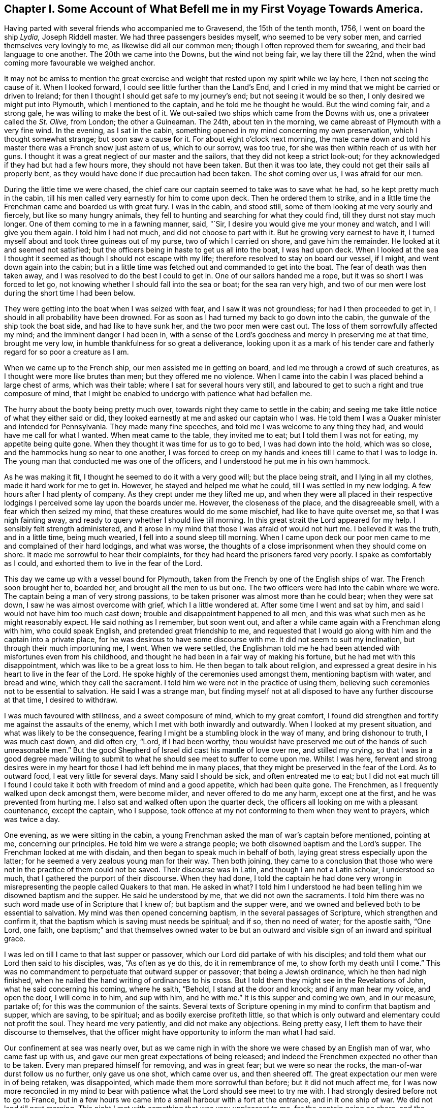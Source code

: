 [short="Chapter I"]
== Chapter I. Some Account of What Befell me in my First Voyage Towards America.

Having parted with several friends who accompanied me to Gravesend,
the 15th of the tenth month, 1756, I went on board the ship __Lydia,__ Joseph Riddell master.
We had three passengers besides myself, who seemed to be very sober men,
and carried themselves very lovingly to me, as likewise did all our common men;
though I often reproved them for swearing, and their bad language to one another.
The 20th we came into the Downs, but the wind not being fair, we lay there till the 22nd,
when the wind coming more favourable we weighed anchor.

It may not be amiss to mention the great exercise and weight
that rested upon my spirit while we lay here,
I then not seeing the cause of it.
When I looked forward, I could see little further than the Land`'s End,
and I cried in my mind that we might be carried or driven to Ireland;
for then I thought I should get safe to my journey`'s end;
but not seeing it would be so then, I only desired we might put into Plymouth,
which I mentioned to the captain, and he told me he thought he would.
But the wind coming fair, and a strong gale, he was willing to make the best of it.
We out-sailed two ships which came from the Downs with us,
one a privateer called the __St. Olive,__ from London; the other a Guineaman.
The 24th, about ten in the morning, we came abreast of Plymouth with a very fine wind.
In the evening, as I sat in the cabin,
something opened in my mind concerning my own preservation,
which I thought somewhat strange; but soon saw a cause for it.
For about eight o`'clock next morning,
the mate came down and told his master there was a French snow just astern of us,
which to our sorrow, was too true, for she was then within reach of us with her guns.
I thought it was a great neglect of our master and the sailors,
that they did not keep a strict look-out;
for they acknowledged if they had but had a few hours more,
they should not have been taken.
But then it was too late, they could not get their sails all properly bent,
as they would have done if due precaution had been taken.
The shot coming over us, I was afraid for our men.

During the little time we were chased,
the chief care our captain seemed to take was to save what he had,
so he kept pretty much in the cabin,
till his men called very earnestly for him to come upon deck.
Then he ordered them to strike,
and in a little time the Frenchman came and boarded us with great fury.
I was in the cabin, and stood still, some of them looking at me very sourly and fiercely,
but like so many hungry animals,
they fell to hunting and searching for what they could find,
till they durst not stay much longer.
One of them coming to me in a fawning manner, said, "`Sir,
I desire you would give me your money and watch, and I will give you them again.
I told him I had not much, and did not choose to part with it.
But he growing very earnest to have it,
I turned myself about and took three guineas out of my purse,
two of which I carried on shore, and gave him the remainder.
He looked at it and seemed not satisfied;
but the officers being in haste to get us all into the boat, I was had upon deck.
When I looked at the sea I thought it seemed as though I should not escape with my life;
therefore resolved to stay on board our vessel, if I might,
and went down again into the cabin;
but in a little time was fetched out and commanded to get into the boat.
The fear of death was then taken away,
and I was resolved to do the best I could to get in.
One of our sailors handed me a rope, but it was so short I was forced to let go,
not knowing whether I should fall into the sea or boat; for the sea ran very high,
and two of our men were lost during the short time I had been below.

They were getting into the boat when I was seized with fear,
and I saw it was not groundless; for had I then proceeded to get in,
I should in all probability have been drowned.
For as soon as I had turned my back to go down into the cabin,
the gunwale of the ship took the boat side, and had like to have sunk her,
and the two poor men were cast out.
The loss of them sorrowfully affected my mind; and the imminent danger I had been in,
with a sense of the Lord`'s goodness and mercy in preserving me at that time,
brought me very low, in humble thankfulness for so great a deliverance,
looking upon it as a mark of his tender care and
fatherly regard for so poor a creature as I am.

When we came up to the French ship, our men assisted me in getting on board,
and led me through a crowd of such creatures,
as I thought were more like brutes than men; but they offered me no violence.
When I came into the cabin I was placed behind a large chest of arms,
which was their table; where I sat for several hours very still,
and laboured to get to such a right and true composure of mind,
that I might be enabled to undergo with patience what had befallen me.

The hurry about the booty being pretty much over,
towards night they came to settle in the cabin;
and seeing me take little notice of what they either said or did,
they looked earnestly at me and asked our captain who I was.
He told them I was a Quaker minister and intended for Pennsylvania.
They made many fine speeches, and told me I was welcome to any thing they had,
and would have me call for what I wanted.
When meat came to the table, they invited me to eat;
but I told them I was not for eating, my appetite being quite gone.
When they thought it was time for us to go to bed, I was had down into the hold,
which was so close, and the hammocks hung so near to one another,
I was forced to creep on my hands and knees till I came to that I was to lodge in.
The young man that conducted me was one of the officers,
and I understood he put me in his own hammock.

As he was making it fit, I thought he seemed to do it with a very good will;
but the place being strait, and I lying in all my clothes,
made it hard work for me to get in.
However, he stayed and helped me what he could, till I was settled in my new lodging.
A few hours after I had plenty of company.
As they crept under me they lifted me up,
and when they were all placed in their respective lodgings
I perceived some lay upon the boards under me.
However, the closeness of the place, and the disagreeable smell,
with a fear which then seized my mind, that these creatures would do me some mischief,
had like to have quite overset me, so that I was nigh fainting away,
and ready to query whether I should live till morning.
In this great strait the Lord appeared for my help.
I sensibly felt strength administered,
and it arose in my mind that those I was afraid of would not hurt me.
I believed it was the truth, and in a little time, being much wearied,
I fell into a sound sleep till morning.
When I came upon deck our poor men came to me and complained of their hard lodgings,
and what was worse, the thoughts of a close imprisonment when they should come on shore.
It made me sorrowful to hear their complaints,
for they had heard the prisoners fared very poorly.
I spake as comfortably as I could, and exhorted them to live in the fear of the Lord.

This day we came up with a vessel bound for Plymouth,
taken from the French by one of the English ships of war.
The French soon brought her to, boarded her, and brought all the men to us but one.
The two officers were had into the cabin where we were.
The captain being a man of very strong passions,
to be taken prisoner was almost more than he could bear; when they were sat down,
I saw he was almost overcome with grief, which I a little wondered at.
After some time I went and sat by him, and said I would not have him too much cast down;
trouble and disappointment happened to all men,
and this was what such men as he might reasonably expect.
He said nothing as I remember, but soon went out,
and after a while came again with a Frenchman along with him, who could speak English,
and pretended great friendship to me,
and requested that I would go along with him and the captain into a private place,
for he was desirous to have some discourse with me.
It did not seem to suit my inclination, but through their much importuning me, I went.
When we were settled,
the Englishman told me he had been attended with misfortunes even from his childhood,
and thought he had been in a fair way of making his fortune,
but he had met with this disappointment, which was like to be a great loss to him.
He then began to talk about religion,
and expressed a great desire in his heart to live in the fear of the Lord.
He spoke highly of the ceremonies used amongst them, mentioning baptism with water,
and bread and wine, which they call the sacrament.
I told him we were not in the practice of using them,
believing such ceremonies not to be essential to salvation.
He said I was a strange man,
but finding myself not at all disposed to have any further discourse at that time,
I desired to withdraw.

I was much favoured with stillness, and a sweet composure of mind,
which to my great comfort,
I found did strengthen and fortify me against the assaults of the enemy,
which I met with both inwardly and outwardly.
When I looked at my present situation, and what was likely to be the consequence,
fearing I might be a stumbling block in the way of many, and bring dishonour to truth,
I was much cast down, and did often cry, "`Lord, if I had been worthy,
thou wouldst have preserved me out of the hands of such unreasonable men.`"
But the good Shepherd of Israel did cast his mantle of love over me,
and stilled my crying,
so that I was in a good degree made willing to submit to
what he should see meet to suffer to come upon me.
Whilst I was here,
fervent and strong desires were in my heart for those I had left behind me in many places,
that they might be preserved in the fear of the Lord.
As to outward food, I eat very little for several days.
Many said I should be sick, and often entreated me to eat;
but I did not eat much till I found I could take
it both with freedom of mind and a good appetite,
which had been quite gone.
The Frenchmen, as I frequently walked upon deck amongst them, were become milder,
and never offered to do me any harm, except one at the first,
and he was prevented from hurting me.
I also sat and walked often upon the quarter deck,
the officers all looking on me with a pleasant countenance, except the captain,
who I suppose, took offence at my not conforming to them when they went to prayers,
which was twice a day.

One evening, as we were sitting in the cabin,
a young Frenchman asked the man of war`'s captain before mentioned, pointing at me,
concerning our principles.
He told him we were a strange people; we both disowned baptism and the Lord`'s supper.
The Frenchman looked at me with disdain, and then began to speak much in behalf of both,
laying great stress especially upon the latter;
for he seemed a very zealous young man for their way.
Then both joining,
they came to a conclusion that those who were not
in the practice of them could not be saved.
Their discourse was in Latin, and though I am not a Latin scholar, I understood so much,
that I gathered the purport of their discourse.
When they had done,
I told the captain he had done very wrong in misrepresenting
the people called Quakers to that man.
He asked in what?
I told him I understood he had been telling him we disowned baptism and the supper.
He said he understood by me, that we did not own the sacraments.
I told him there was no such word made use of in Scripture that I knew of;
but baptism and the supper were,
and we owned and believed both to be essential to salvation.
My mind was then opened concerning baptism, in the several passages of Scripture,
which strengthen and confirm it,
that the baptism which is saving must needs be spiritual; and if so,
then no need of water; for the apostle saith, "`One Lord, one faith,
one baptism;`" and that themselves owned water to be but
an outward and visible sign of an inward and spiritual grace.

I was led on till I came to that last supper or passover,
which our Lord did partake of with his disciples;
and told them what our Lord then said to his disciples, was, "`As often as ye do this,
do it in remembrance of me, to show forth my death until I come.`"
This was no commandment to perpetuate that outward supper or passover;
that being a Jewish ordinance, which he then had nigh finished,
when he nailed the hand writing of ordinances to his cross.
But I told them they might see in the Revelations of John,
what he said concerning his coming, where he saith, "`Behold,
I stand at the door and knock; and if any man hear my voice, and open the door,
I will come in to him, and sup with him, and he with me.`"
It is this supper and coming we own, and in our measure, partake of;
for this was the communion of the saints.
Several texts of Scripture opening in my mind to confirm that baptism and supper,
which are saving, to be spiritual; and as bodily exercise profiteth little,
so that which is only outward and elementary could not profit the soul.
They heard me very patiently, and did not make any objections.
Being pretty easy, I left them to have their discourse to themselves,
that the officer might have opportunity to inform the man what I had said.

Our confinement at sea was nearly over,
but as we came nigh in with the shore we were chased by an English man of war,
who came fast up with us, and gave our men great expectations of being released;
and indeed the Frenchmen expected no other than to be taken.
Every man prepared himself for removing, and was in great fear;
but we were so near the rocks, the man-of-war durst follow us no further,
only gave us one shot, which came over us, and then sheered off.
The great expectation our men were in of being retaken, was disappointed,
which made them more sorrowful than before; but it did not much affect me,
for I was now more reconciled in my mind to bear with patience
what the Lord should see meet to try me with.
I had strongly desired before not to go to France,
but in a few hours we came into a small harbour with a fort at the entrance,
and in it one ship of war.
We did not land till next morning.
This night I met with something that was very unpleasant to me,
for the captain going on shore, and the men thinking all secure, when night came on,
most of them went to rest; but the man-of-war`'s captain and some of his men,
as it afterwards appeared, had consulted about cutting the vessel out of the harbour.
We had more liberty given this night than we had before.
The two man-of-war`'s-men, our captain and myself were ordered to lie in the cabin.
Riddell had lain in it before, but now he was to lie in the captain`'s hammock,
being a favourite, and I in his bed; but he not accepting of it, I got in.
This I perceived gave great offence, therefore, to prevent further trouble,
I soon quitted it, and sat me down by the man-of-war`'s captain, who had got to writing.

I had by this time contracted such an intimacy with him,
that I could make bold to see what he was writing, without giving him any offence;
and when I came to see what he was writing, and found it was only to spend time,
it gave me some uneasiness, for it then began to be late.
I did not suddenly say any thing to him, but took notice of his motions and looks,
and saw his countenance was very much discomposed.
All began now to be very still.
None were up in the cabin but him and myself, and the young Frenchman before mentioned,
who kept guard, and he had no weapon in his hand.
I asked the captain if he was not for bed.
He said he could not go to bed.
I then told him I would not have him think of making
any attempts to take the vessel out of the harbour.
He said he should make no difficulty of it, if he had any body to stand by him.
I signified that I thought it could not be done without much blood-shedding, if at all;
and I should be very sorry to see any thing of that kind,
though my liberty was as dear to me as any of theirs was to them.
He said I need not be afraid; no body would hurt me.
I told him that was more than he knew; for as I had been with them all the evening,
they would think I had a hand in the plot, and so I might lose my life undeservedly.

I laid before him all the difficulties I was capable of, as that of lying under the fort,
and their man-of-war a little distance off, with a very rocky harbour to get out of;
all which seemed to have but little effect on him.
So I thought it was best to consult my own safety; for if there was a skirmish I should,
if I stayed there, be in the midst of it.
So I went down to my old lodgings; but could find no rest for my body,
my mind being very uneasy.
I therefore crept out again, all being still in the ship, and but few upon deck.
I went into the cabin, where I found them as I left them;
but having a little more courage than before,
I told the captain I was resolved to hinder any disturbance if I could; adding,
he surely was not in his right senses to think of any such thing, as his men, I supposed,
knew nothing of it.
He said I was mistaken, for he had told one or two of them in the evening,
and they would acquaint all the rest, and he could have them all up in a few minutes.

It was now about midnight, and his men, I suppose, thinking it high time to get to work,
came upon deck without calling, and seemed to be in high spirits,
for they talked cheerfully, and I thought,
gave several signals to their master that they were ready.
I was in a great strait how to act,
but thought it would be best to endeavour to keep peace if I could,
having said as much as was necessary.
I therefore sat me down close by him,
with an intent to lay hold of him if he offered to take up a weapon,
which was very nigh at hand.
Great strugglings were in his mind, as he himself afterwards confessed.
He often was just upon the point; but the Lord, in his great mercy interposed,
and my mind began to be calm and still, and all fear was taken away.
I then looking at him, saw his countenance became more composed and solid.
I asked him if he would not go to bed.
He threw down his pen and said he would.
The young Frenchman sat by all this time, but perceived nothing of their design.

The night was pretty far spent, and the men, who had walked the deck a considerable time,
thinking nothing would be done, went down to their beds;
and when I had seen the master settled in his,
I lay me down upon a bulk-head of the ship, which was so narrow,
I could only lie upon my side, there being nothing better in the cabin that I could find.
But my mind being easy after the pain it had been in, I fell asleep.
It was a very cold night, and the partition of our cabin was but canvass.
When I awaked I was stiff, but I did not take cold.
The Lord was pleased to preserve me, though I often said in my mind,
I did not think myself worthy,
and more especially because he had suffered this great exercise to come upon me; which,
I several times was made sensible it would have been a light
matter with him to hinder if he had seen meet.
I often cried to him in the secret of my heart,
that if there was any iniquity lodging in me, he would be pleased to take it away;
and if my going was not consistent with his will,
that he would be pleased to show me wherein I had missed my way;
that I might not bring a reproach upon the truth,
and a trouble and exercise upon his people.
It was not long we had to stay amongst this sort of company,
for by the time the sun was up, the captain,
with several more such as himself came aboard;
also two of their friars in their odd sort of dress;
I suppose to see what they could get in the scramble.

When breakfast was over,
as several of us were to be searched before they took their leave of us,
those appointed to do that business stayed in the cabin.
The captain and several others went out, and I amongst the rest,
but was soon called in again, for they searched me one of the first.
When I came in they told me they wanted my money.
I said not much to them, but thought if they got it they should take it from me;
so they began to search me, and took what they could find,
which was but one guinea in money, and all other things they found about me of any value;
but my wearing clothes they gave me again.
When they had searched me as long as they thought fit, they let me go,
but they were not contented,
for they had got it into their minds that I had a considerable sum of money,
and a gold watch; therefore I was no sooner gone out, but they ordered me in again,
and I was searched in every part where they thought any money could be concealed.
I was so grieved with them, I could not hold my peace, but said,
they pretended to be gentlemen, and men of honour,
but now they did not appear to be such;
for it was good works which made men truly honourable;
and as to what they could do to me, I said, I was not afraid of.
Indeed, all fear was taken away from me; I did not seem afraid of my life,
but whether I did well in telling them so, I afterwards queried;
for I thought that courage was only given me for my own support,
and not to lavish away at that rate.
However, I came off pretty well,
for they let me put on and carry away as many clothes as served to keep me warm.

We were on board eleven days, and then were landed near a town called Roscone.
When we came to it, many people were gathered to see us,
amongst whom was a mixture of black coats; two of them came to me,
and one taking hold of my sleeve, asked me as I supposed, what religion I was of,
and whether I could speak Latin.
I told them, as I was a prisoner they had no business with me,
and I did not incline to have any discourse with them;
therefore desired they would not ask me any more questions.
They turned off, saying, "`He is for no controversy.`"
If I had been asked an honest question concerning the hope that is in me,
I believe I should have had an answer according to truth;
but pearls ought not to be cast before swine.

As soon as I had got quit of the two priests, there came a man to me,
who seemed to be of some considerable account in the world,
and said he was sorry to see me there; but it was the fortune of war.
He wished me safe in England again.
He went to one of his acquaintance who lived in the town,
and after some discourse he came and invited me and Riddell, with two others,
to his house, and set before us such as they had, and desired us to eat and drink.
There was also a woman in the house much concerned
about our having to walk to Morlaix that night,
which was twelve miles, and sent to hire horses, but none were to be had.
She therefore gave strict charge to the soldiers that conducted us,
to hire horses at the next place, and she would pay the charge.
I wish many may follow her example in being kind to strangers;
for what she did I thought was of great service to me.
The soldiers hired horses for four of us when we came to the next town,
which was four miles.

This town was pretty large, and there were many spectators.
That they might have a full view of us, the soldiers had us into a convenient place,
and stood round us at a little distance.
The people gathered so thick, they could scarcely stand one by another;
and in this posture they kept us about half an hour.
Then they had us to an inn, where we were put into a large chamber,
and meat and drink were set before us.
But before we were well sat down, several men and women of the upper rank came in;
the rabble stayed mostly below.

Whilst we were at meat some of them turned up my coat laps
and examined what my clothes were made of as well they could,
and commended them for being good.
They seemed not to take so much notice of any as they did of me; often pointing at me,
saying, I was a minister, a priest.
Several gay women sat behind the table,
where they had opportunity to look at me as much as they pleased.
They were very light and airy, which I showed some dislike to,
and told them I had heard the French used good manners, and knew how to behave well;
but it could not be said so of them,
for it was not good manners to come into our room without leave, and when they were in,
not to behave soberly and well.
I soon perceived.
I had an interpreter, for some among them understood English, and informed the rest;
upon which they left the room, and it was soon pretty clear.
After them came in several young men, who both looked and behaved well.
I had nothing in my mind against being free, and looking pleasantly on them; for this,
when seasonable, has a good effect.

The next place we came to of any account was Morlaix; it was night when we got in,
and we were obliged to stand and sit in the street till
they got orders from the commissary what to do with us.
I thought the time very long, more on account of our poor men than myself;
for they had walked till they sweated, and some of them were ill.
To sit in the street an hour or more in a cold night,
I thought was almost enough to give them their death.
When orders came, they were to take us to prison; but a merchant, one Forney,
who was agent of the prizes, met us in the street and took Riddell,
the two man-of-war`'s-men and myself to a tavern,
where we had what we pleased to call for, but not at the cheapest rate.
Our landlord was an Irishman, and I perceived had a very good opinion of himself.

After we had supped, and he had informed himself what I was,
he entertained us with a dish of as unsavoury discourse
about religion as I thought I had ever heard:
and what made it more irksome, he held it very long.
He brought a book, out of which he said he taught his children, and as he read,
some of our people were so weak as to commend it, which made him more eager.
I do not remember that I either answered any of his questions,
or made any objections to what he said;
but when he told me he intended to bring some of my brethren to see me,
meaning the priests,
for he said they would like to have some discourse with
me--I told him he need not bring any there upon my account,
for I did not want any of their company; so that was put an end to,
for they never came to me while I stayed in Morlaix.
Whilst I was here, the young man came to see me,
who took care of me the first night I lodged aboard the privateer,
and saluted me in a very friendly manner.
This young man took more notice of me than any other all the time I was aboard,
and when they were stripping and searching me, he stamped upon the deck,
and showed great resentment, as Riddell told me, and knowing he had not wronged me,
could cheerfully come to see me; but the others who had, did not care to see me,
and though I often met them in the street, they endeavoured to shun me,
and would not look me in the face if they could avoid it.
I thought it was a brave thing to have a conscience
void of offence both towards God and men.

We were brought before one of their chief officers, called the commissary,
to have our names entered, and such as could not find bail must go to prison.
This man and his wife took great offence at my hat being in its place,
as likewise did the commissary at Roscone, who was an old man,
and ill of the gout upon his bed.
But several capital people of the town being present,
he was much displeased because I did not give them
that honour which was none of their due.
When I had given in my name I soon quitted the room.
This commissary was a young man, and several were in the room with him.
I had not asked any body to be bail for me, for I was easy,
and the thoughts of the prison did not terrify me,
though we had heard a very dismal account of it; however, Forney,
whom I mentioned before, after he had called Riddell aside and asked him concerning me,
ventured to be bail for me.
I stayed a little while in the room after our people were withdrawn,
and looked at the great man as he sat in his chair,
and thought his countenance was somewhat milder,
and he spake pretty kindly to me when we parted.
It was said he was very bitter against all the English,
and had uttered many harsh expressions against them; but his glass was then almost run,
for he lived but a little while after this.

Forney, who had passed his word for me, being agent, had my papers and letters,
which I found he did not choose to part with, except my certificate and letter of credit,
and another paper or two, which he did not think worth while to keep.
I perceived he was a selfish man,
for after he understood my little money that I should
want was not to come through his hands,
he came to me, and with an unpleasant tone,
told me he would not stand bound for me any longer.
I said I did not intend to give him any offence in employing another to do my business,
viz: Charles Sermanson, a merchant, who was of great service to me afterwards,
when I came to be acquainted with him.
When he heard Forney would not be bound for me any longer,
he said he would be bound for me as freely as he would for his own brother.
So I was still kept out of prison.

Whilst we were here we were examined at the admiralty office,
where they asked many questions,
and I thought if I had been enough aware of them
I should have come better off than I did.
Before they had us into the room where we were examined,
they had something of the form of an oath.
I told them I could not take it, being against our principles.
After some discourse about it, they not being willing to let me pass without examining,
had me into their room, and asked me my name and place of abode, whether I was married,
and what children I had; to which I answered.
They asked what preparations were making in England for war?
To which I answered, as I did not concern myself about such things,
I should say nothing about them.
They asked other questions about the manner of our being taken,
and what was taken from me, and about our ship and cargo.
Then after a pretty long pause, one said, "`Now I have some close questions to ask you,
but you must not be angry.`"
I was silent, not knowing how I should come off.
He then asked whether I was a minister?
I said I did not choose to be put under that denomination.
He said, "`What then?`"
I told him my business when at home, was to look after and feed cattle,
and such in our country were called graziers.
He asked me what I was going to do in Pennsylvania?
I said, to visit my friends.
Whether I knew any body there?
I said I was acquainted with but a few.
Whether I was sent by the Quakers?
I told him I was not; though I had their approbation therein.
He then asked me whether or no the Quakers would fight if they were attacked by an enemy?
I said it was not my business then to tell him whether they would or not;
it was enough for me to answer for myself.
"`Then, said he, if you were smitten on one cheek, would not you turn the other?
Or, if they took away your coat, would not you give them your cloak also?`"
I said it was so declared in Scripture,
but I had not freedom at that time to answer those questions.
He asked me no more questions at that time, that I remember.

About this time I suffered much in my spirit; the reason is best known to the Lord.
I was heavy and sorrowful in my mind both night and day for some time,
and much afraid lest I should bring dishonour to truth by my unfaithfulness,
or some slip or other that I had made, or might make,
for want of care and watchfulness in that strange land, separated from my brethren,
and deprived of all outward help and comfort.
But this to me was a profitable season, for I found the fear of the Lord,
which was then in my heart, did preserve me from evil, and from falling into temptation.
Though such company as I had was very unpleasant to me,
and I thought myself unfit for conversation; yet, when by honest inquirers,
I was asked questions concerning our faith and principles,
I was helped in the openings of truth,
to give them an answer concerning the hope that was in me; Scriptures freely opening,
and all things being brought to my remembrance, sufficient to put to silence,
and stop the mouths of gainsayers.

Whilst I stayed in Morlaix, Charles Sermanson, before mentioned,
who often invited me to his house, one evening as we were in discourse,
asked me why I went abroad in such troublesome times?
I told him I believed it to be my duty;
for nothing else would have induced me to leave all that were near to me in this world,
as wife and children, but a sense of duty to God,
and obedience to what I believed he required of me; for as to outward gain or advantage,
I had nothing of that in my view, for such as have freely received must freely give.

Thus setting forth the nature, call, and qualification of the true ministry,
I saw it had some reach upon him and his wife,
who sat by and desired that he would interpret to her what I said.
When she understood I had left a wife and children behind me,
she said that could not be consistent with the will God.
I signified she did not consider Christ saith: "`He that loveth father or mother,
wife or children, houses or lands, more than me, is not worthy of me.`"
I took the liberty to reprove her husband, for taking the great and sacred Name in vain,
which I suppose made some alteration in his countenance.
She then asked him what I said.
When he told her, she said I had done well, for that was his great weakness,
and she hoped he would take notice of it.
I said, by turning our minds to the light of Christ in our hearts,
which reproveth for sin, as we came to yield obedience to it,
we should be helped to overcome our weaknesses.
She said I was a saint, and had overcome the temptations of the world.
I said, What I am, it is by grace.
I have nothing to boast of, and by grace I am saved out of many temptations of the world;
yet was a man of like passions, and liable to many weaknesses, as they were;
and was no longer safe than whilst I kept upon my watch.

My mind was opened to point out to them the way of salvation.
Scripture being brought to confirm the sufficiency,
work and operation of the grace of God upon the hearts of the children of men;
with the saving help there is in it, as obedience is yielded unto it.
It was a seasonable opportunity.
Finding freedom, I let him see the certificate I had from my friends.
When he had read it, he said he liked it very well.
I told him something of the good order we had amongst us,
which he seemed to approve well of;
but said he could but admire that I should take so
much pains without any view of outward advantage.
I told him what I had said was the truth.
He said he did believe it was.
"`But, said he, our priests would not go across that room without being paid.`"

Perceiving that what had already passed had some good effect,
for the man was very loving,
and his understanding measurably opened to distinguish between the true and false ministers,
I took my leave for that time, and went to my quarters, which were at a tavern,
where I was for several days, and had much company of divers sorts.
As I appeared to them somewhat singular, they wanted to know what I was,
and such as could speak English would ask me questions;
and as I found freedom I answered them.
One came as I was sitting in a room, there being a pretty deal of company,
and asked why the Quakers would not fight?
I told him the weapons of the primitive believers were not carnal, but spiritual,
and mighty through God, to the pulling down of sin and the strong holds of Satan;
and such as are now come under the peaceable government of the great King of kings,
who said, if his kingdom had been of this world, then his servants would have fought,
cannot fight with carnal weapons,
though there should seem as great a necessity as there was
when our Lord was like to be delivered to the Jews.
I had to open several passages of Scripture,
which set forth the peaceable government of Christ, who came not to destroy men`'s lives,
but to save them; and that it was not the lamb`'s nature to tear and devour,
but the wolf`'s. This opportunity was seasonable,
the people were very still and attentive.
He that asked me this question had often been with me, and had asked many questions,
but was now silent, and seemed to go away satisfied;
for the power of God was over them at that time.

After some time, I was, with some others who were prisoners at large,
ordered into the country about thirty miles, to a town called Carhaix.
Charles Sermanson supplied me with what money I wanted,
and also recommended me to a friend of his there, one John Grace, a counsellor at law,
who, during my stay, showed several tokens of his regard and hearty friendship,
after he and I came to be acquainted; though I may say with safety,
I never sought his or any other`'s favour by any indirect means,
or in a way truth did not admit of.
I went to his house in the evening, and he taking the letter with his hat off,
made a bow, but I not returning it as he expected, he,
with an earnest look and somewhat of an unpleasant tone, said I might go to the tavern,
and he would come to me in the morning.
He did so, and told me,
as I had been recommended to his care by his good friend Charles Sermanson,
he would do the best he could in providing me a private lodging;
and any other service he could do me, which lay in his power, should not be wanting.
I told him I was obliged to him,
and was glad to find him and others of his countrymen
so well disposed to be kind to strangers;
and as I was a stranger, and also a prisoner, I should be glad of his assistance.
He said he was glad he had the opportunity of assisting his fellow creatures,
for he looked upon it to be no more than his duty.
Then we walked into the town, where he provided me a chamber,
and I had everything found me that was necessary.

My new landlord took great notice of my behaviour, and, I suppose,
at first did not know how to behave himself towards me, that I might not be offended;
for being poor, he was glad of a little money.
He could speak no English, and I but little French, so we could have no conversation;
but he told one of the Englishmen who spoke French, that I did him good,
though he could not understand me.
He was a peruke maker by trade, and when he had left work in the evenings,
he and his wife would come and sit with me a considerable time in silence;
which was not disagreeable to me; for sometimes, I believe,
we were favoured with good when we sat in silence.
His wife was a religious woman, and of a solid, sober behaviour, so far as I ever saw.
I stayed in their house three months and then took lodgings in another place;
three young men in like circumstances with myself, desiring very much to be with me,
and they not having room for us all, I left them.
As the young men behaved well, their company was agreeable;
two of them being friends`' sons,
though they did not in many things take up the cross as they ought to do,
yet their behaviour to me was such as gained my love and affection.
One of them soon after died in the French prison, being, when taken,
on his passage to Rhode Island, where his parents lived, at whose house I afterwards was,
and found them very sorrowful, for they had lost three of their sons,
two at sea and one in prison.
As these things affected and made some impressions upon my mind, I made a few remarks.

John Grace the counsellor, after a little while, became very loving,
and had me often to his house, it not being far from my lodgings,
and I found myself very free to converse with him, and told him in freedom at one time,
if he had any thing in his mind to ask concerning our Society or principles,
I would have him be quite free,
for I should be willing to answer honestly according to the best of my understanding.
He said he understood we did not baptize with water.
I told him the apostle Paul saith, "`There is one Lord, one faith,
one baptism;`" and water, how or by whomsoever administered,
is only sufficient to put away the filth of the flesh,
but not able to wash away the sin of the soul.
The same apostle said, "`He was not sent to baptize,
(he there must be understood with water,) but to preach the gospel,
which is the power that baptizeth into the one Spirit.`"
He further saith concerning himself,
that he was not a whit behind the chiefest of the apostles;
yet he thanks God he had baptized no more than the few he recites,
which he would not have done if baptism with water
had been the one baptism essential to salvation.
He said he thought there ought to be something done to children by the minister,
to initiate them into the church.
I said as to our not being in the practice of sprinkling children with water,
or signing them with the sign of the cross, as it was not Scriptural,
we could not be justly blamed for the disuse of it.
He then said, if he at first had put on the priest`'s gown instead of that he then wore,
he should have thought it his business to search more into the Scriptures.
I told him I took him to be a man of such understanding as very well to know it ought
to be every one`'s business to search into the things that belong to their own peace.
He said it was true, but they had men who were learned, whom they paid,
and he looked upon these to be his teachers; and as for him, he was but a hearer,
and if they deceived him,
it would be the worse for themselves--they could not deceive God.
I said it was true, they could not;
but as the salvation of the soul is a thing of so great moment,
we should not place our dependence upon others; and as to teachers,
we might know them by their fruits; for, according to Christ`'s own words,
"`men do not gather grapes of thorns, or figs of thistles.`"
He further saith to his ministers, "`freely ye have received, freely give.`"

As to those of polluted lips, I thought they could not profit the people at all.
He said there was no Scripture that forbade marrying,
and he thought their priests wrong in that; for they did not keep themselves chaste,
but deluded and deceived many poor young women.
I said it was great pity any should be deprived of the benefit of the Scriptures,
for all ought to have liberty to try all things,
that they may hold fast that which is good;
for it is dangerous pinning their faith upon other men`'s sleeves,
"`If the blind lead the blind, they will both fall into the ditch.`"
He then said he should be glad to read some of our authors,
which I gave him some expectations of sending, if I lived to return home.

Some time after this, he sent for me to dine with him,
when I expected he would have had some priests with him, but he had not;
though he told me he had invited one of their clergymen to dine with him,
and acquainted him I was to be there, but he desired to be excused, alledging,
he thought I should be offended with his company.
I said I should not, if he was a religious, sober man.
I was not had before the commissary or chief magistrate, at my first coming here,
with the rest of the prisoners, but this counsellor gave in my name,
and when they went to receive the government`'s allowance, I went,
not having enough to support me without.
But hearing the commissary had uttered some very bitter expressions against the Quakers,
and me in particular, for not putting off my hat,
as he had observed when I met him in the street, I had an inclination to pay him a visit,
which I acquainted a young man with, who could interpret for me.
We found the commissary in the street.
The young man told him I was come to see him, or pay him a visit.
He looking earnestly at me, after a pause took us into a room,
and before I could say any thing to him, asked me why I did not put off my halt.
I told him uncovering our heads was what we did when we prayed and addressed the Almighty;
but to do it to our fellow creatures was against our consciences.

The answer, though short, I perceived satisfied him, for his haughty countenance fell,
and he then spake mildly, and said he had heard we did not baptize our children.
I said we did not use water baptism.
"`What do you then, said he, instead of water?`"
I said, the one baptism, which we believe to be saving and essential to salvation,
is spiritual--that of fire and the Holy Ghost; and as to little children,
they are heirs of the kingdom of heaven without water, or the help of any mortal man.
I told him I had heard he said something against me,
but I came in good will to pay him a friendly visit,
for I had a mind to speak with him myself.
He then took me by the hand, saying he would not do me any hurt,
but all the service that lay in his power.
I took my leave of him with thankfulness, that truth had thus far prevailed,
and the young man was well satisfied; for he was somewhat in fear before we went,
having heard what the commissary had said concerning me.
Ever after when I met with him, he looked pleasantly,
and I believe never any more took offence at my hat.

Charles Sermanson, whilst I was here, wrote me several kind letters;
and mine which I wrote to England, he took care to send to his correspondent in London;
by whom also my letters from home were safely conveyed to me,
which made my confinement much the easier, as I could often hear from my wife and family,
and they from me.
After I had been confined about five months, I was released: my passport coming to hand,
I showed it to John Grace, and he went with me to the commissary, who readily signed it,
expressing his gladness that I had got my liberty and was going to my family.
He also gave leave to several of my fellow prisoners,
who were desirous to accompany me to Morlaix.
The 23rd of the fourth month I took my leave of the counsellor and his family,
with divers others, both French and English,
who came to see me in a very affectionate manner.
When I came to Morlaix, I found a Dutch vessel bound to Ostend.
Charles Sermanson agreed with the master to set me on the English coast,
if the wind would permit, which happened well the 28th of the fourth month, 1757.

When I came to London, I found several friends very glad to see me,
having had a near sympathy with me in my exercises;
and I saw the Lord had been my helper and deliverer,
in that he had been pleased to bring me safe to my native land; and not only so,
but I found friends as nearly united to me as ever; which was a great comfort.
For I had been afraid lest they should stand at a distance from me;
but magnified be the great Name forevermore, I found all well in that respect,
and likewise when I came to my own habitation, which was on the 11th of the fifth month,
1757.
